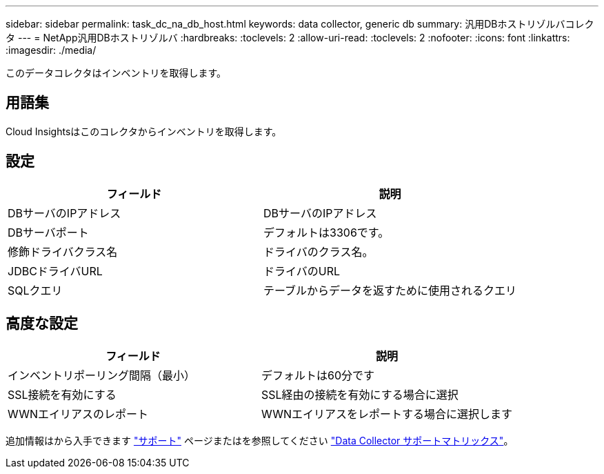 ---
sidebar: sidebar 
permalink: task_dc_na_db_host.html 
keywords: data collector, generic db 
summary: 汎用DBホストリゾルバコレクタ 
---
= NetApp汎用DBホストリゾルバ
:hardbreaks:
:toclevels: 2
:allow-uri-read: 
:toclevels: 2
:nofooter: 
:icons: font
:linkattrs: 
:imagesdir: ./media/


[role="lead"]
このデータコレクタはインベントリを取得します。



== 用語集

Cloud Insightsはこのコレクタからインベントリを取得します。



== 設定

[cols="2*"]
|===
| フィールド | 説明 


| DBサーバのIPアドレス | DBサーバのIPアドレス 


| DBサーバポート | デフォルトは3306です。 


| 修飾ドライバクラス名 | ドライバのクラス名。 


| JDBCドライバURL | ドライバのURL 


| SQLクエリ | テーブルからデータを返すために使用されるクエリ 
|===


== 高度な設定

[cols="2*"]
|===
| フィールド | 説明 


| インベントリポーリング間隔（最小） | デフォルトは60分です 


| SSL接続を有効にする | SSL経由の接続を有効にする場合に選択 


| WWNエイリアスのレポート | WWNエイリアスをレポートする場合に選択します 
|===
追加情報はから入手できます link:concept_requesting_support.html["サポート"] ページまたはを参照してください link:reference_data_collector_support_matrix.html["Data Collector サポートマトリックス"]。
